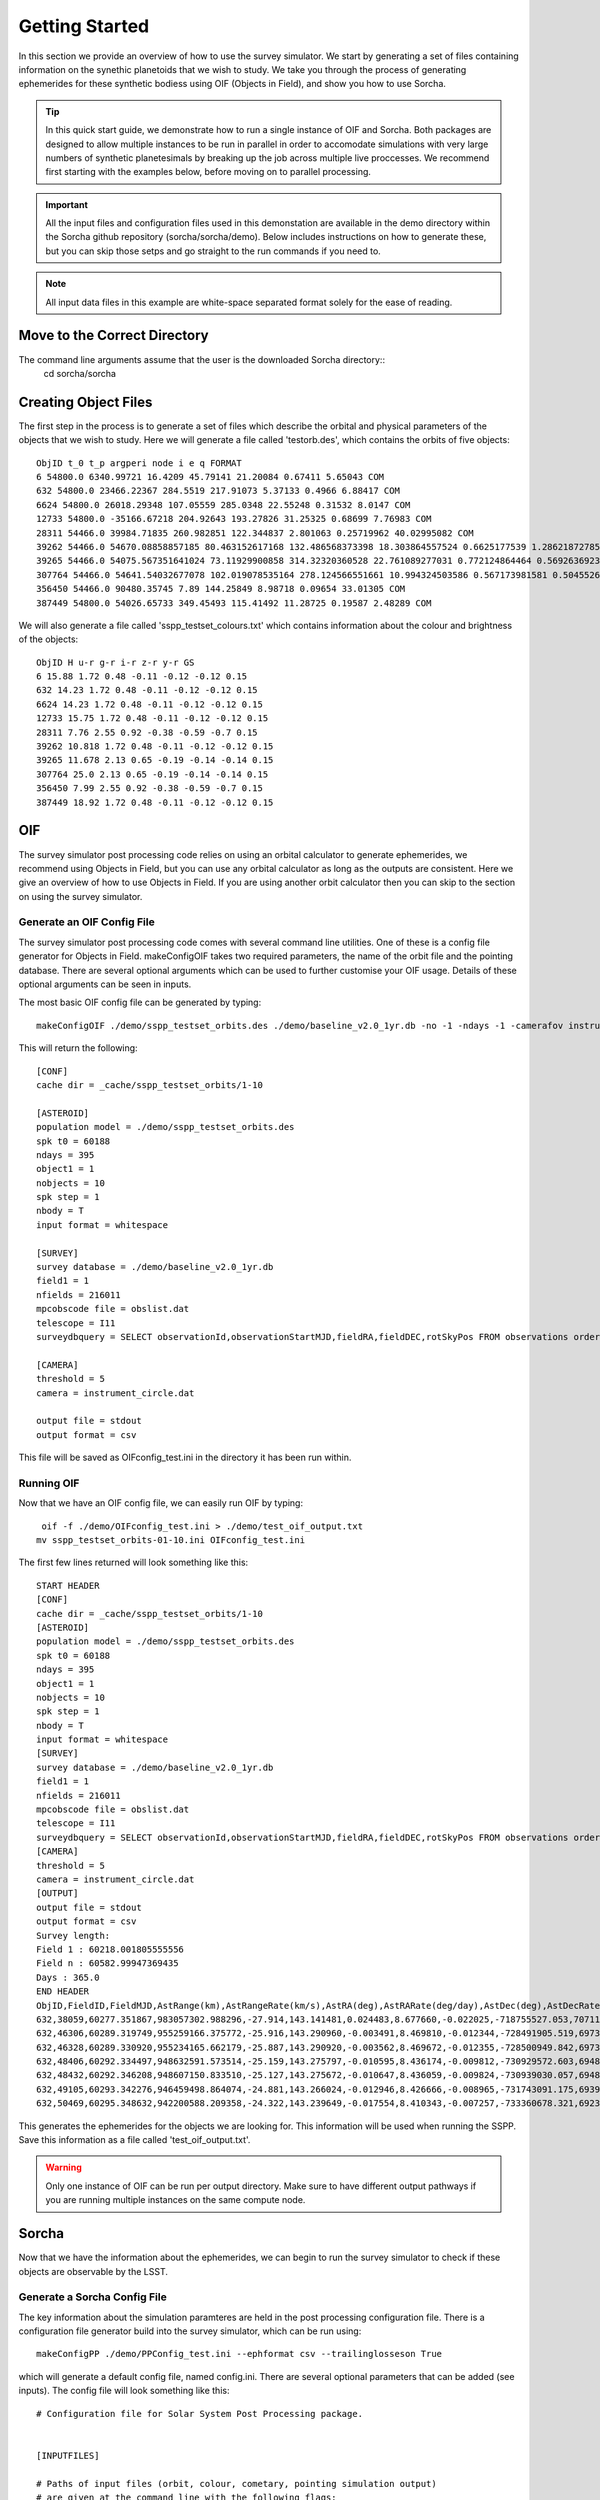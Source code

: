 Getting Started
=====================

In this section we provide an overview of how to use the survey simulator. We start by generating a set of 
files containing information on the synethic planetoids that we wish to study. We take you through the process of generating
ephemerides for these synthetic bodiess using OIF (Objects in Field), and show you how to use Sorcha. 

.. tip::
   In this quick start guide, we demonstrate how to run a single instance of OIF and Sorcha. Both packages are designed to allow multiple instances to be run in parallel in order to accomodate simulations with very large numbers of synthetic planetesimals by breaking up the job across multiple live proccesses. We recommend first starting with the examples below, before moving on to parallel processing.


.. important::
  All the input files and configuration files used in this demonstation are available in the demo directory within the Sorcha github repository (sorcha/sorcha/demo). Below includes instructions on how to generate these, but you can skip those setps and go straight to the run commands if you need to.

.. note::
  All input data files in this example are white-space separated format solely for the ease of reading.   

Move to the Correct Directory
---------------------------------
The command line arguments assume that the user is the downloaded Sorcha directory::
   cd sorcha/sorcha

Creating Object Files
-------------------------
The first step in the process is to generate a set of files which describe the orbital and physical parameters
of the objects that we wish to study. Here we will generate a file called 'testorb.des', which contains
the orbits of five objects::

   ObjID t_0 t_p argperi node i e q FORMAT
   6 54800.0 6340.99721 16.4209 45.79141 21.20084 0.67411 5.65043 COM
   632 54800.0 23466.22367 284.5519 217.91073 5.37133 0.4966 6.88417 COM
   6624 54800.0 26018.29348 107.05559 285.0348 22.55248 0.31532 8.0147 COM
   12733 54800.0 -35166.67218 204.92643 193.27826 31.25325 0.68699 7.76983 COM
   28311 54466.0 39984.71835 260.982851 122.344837 2.801063 0.25719962 40.02995082 COM
   39262 54466.0 54670.08858857185 80.463152617168 132.486568373398 18.303864557524 0.6625177539 1.286218727856 COM
   39265 54466.0 54075.567351641024 73.11929900858 314.32320360528 22.761089277031 0.772124864464 0.569263692349 COM
   307764 54466.0 54641.54032677078 102.019078535164 278.124566551661 10.994324503586 0.567173981581 0.504552654462 COM
   356450 54466.0 90480.35745 7.89 144.25849 8.98718 0.09654 33.01305 COM
   387449 54800.0 54026.65733 349.45493 115.41492 11.28725 0.19587 2.48289 COM

We will also generate a file called 'sspp_testset_colours.txt' which contains information about the colour and brightness of the objects::

   ObjID H u-r g-r i-r z-r y-r GS
   6 15.88 1.72 0.48 -0.11 -0.12 -0.12 0.15
   632 14.23 1.72 0.48 -0.11 -0.12 -0.12 0.15
   6624 14.23 1.72 0.48 -0.11 -0.12 -0.12 0.15
   12733 15.75 1.72 0.48 -0.11 -0.12 -0.12 0.15
   28311 7.76 2.55 0.92 -0.38 -0.59 -0.7 0.15
   39262 10.818 1.72 0.48 -0.11 -0.12 -0.12 0.15
   39265 11.678 2.13 0.65 -0.19 -0.14 -0.14 0.15
   307764 25.0 2.13 0.65 -0.19 -0.14 -0.14 0.15
   356450 7.99 2.55 0.92 -0.38 -0.59 -0.7 0.15
   387449 18.92 1.72 0.48 -0.11 -0.12 -0.12 0.15


OIF
-----------
The survey simulator post processing code relies on using an orbital calculator to generate ephemerides,
we recommend using Objects in Field, but you can use any orbital calculator as long as the outputs are 
consistent. Here we give an overview of how to use Objects in Field. If you are using another orbit calculator
then you can skip to the section on using the survey simulator.


Generate an OIF Config File 
~~~~~~~~~~~~~~~~~~~~~~~~~~~~~~~
The survey simulator post processing code comes with several command line utilities. One of these is 
a config file generator for Objects in Field. makeConfigOIF takes two required parameters, the name of 
the orbit file and the pointing database. There are several optional arguments which can be used to further 
customise your OIF usage. Details of these optional arguments can be seen in inputs.


The most basic OIF config file can be generated by typing::

   makeConfigOIF ./demo/sspp_testset_orbits.des ./demo/baseline_v2.0_1yr.db -no -1 -ndays -1 -camerafov instrument_circle.dat -spkstep 1

This will return the following::

   [CONF]
   cache dir = _cache/sspp_testset_orbits/1-10
   
   [ASTEROID]
   population model = ./demo/sspp_testset_orbits.des
   spk t0 = 60188
   ndays = 395
   object1 = 1
   nobjects = 10
   spk step = 1
   nbody = T
   input format = whitespace
   
   [SURVEY]
   survey database = ./demo/baseline_v2.0_1yr.db
   field1 = 1
   nfields = 216011
   mpcobscode file = obslist.dat
   telescope = I11
   surveydbquery = SELECT observationId,observationStartMJD,fieldRA,fieldDEC,rotSkyPos FROM observations order by observationStartMJD
   
   [CAMERA]
   threshold = 5
   camera = instrument_circle.dat

   output file = stdout
   output format = csv
 
This file will be saved as OIFconfig_test.ini in the directory it has been run within. 

Running OIF
~~~~~~~~~~~~
Now that we have an OIF config file, we can easily run OIF by typing::

   oif -f ./demo/OIFconfig_test.ini > ./demo/test_oif_output.txt
  mv sspp_testset_orbits-01-10.ini OIFconfig_test.ini
   
The first few lines returned will look something like this::

   START HEADER
   [CONF]
   cache dir = _cache/sspp_testset_orbits/1-10
   [ASTEROID]
   population model = ./demo/sspp_testset_orbits.des
   spk t0 = 60188
   ndays = 395
   object1 = 1
   nobjects = 10
   spk step = 1
   nbody = T
   input format = whitespace
   [SURVEY]
   survey database = ./demo/baseline_v2.0_1yr.db
   field1 = 1
   nfields = 216011
   mpcobscode file = obslist.dat
   telescope = I11
   surveydbquery = SELECT observationId,observationStartMJD,fieldRA,fieldDEC,rotSkyPos FROM observations order by observationStartMJD
   [CAMERA]
   threshold = 5
   camera = instrument_circle.dat
   [OUTPUT]
   output file = stdout
   output format = csv
   Survey length:
   Field 1 : 60218.001805555556
   Field n : 60582.99947369435
   Days : 365.0
   END HEADER
   ObjID,FieldID,FieldMJD,AstRange(km),AstRangeRate(km/s),AstRA(deg),AstRARate(deg/day),AstDec(deg),AstDecRate(deg/day),Ast-Sun(J2000x)(km),Ast-Sun(J2000y)(km),Ast-Sun(J2000z)(km),Ast-Sun(J2000vx)(km/s),Ast-Sun(J2000vy)(km/s),Ast-Sun(J2000vz)(km/s),Obs-Sun(J2000x)(km),Obs-Sun(J2000y)(km),Obs-Sun(J2000z)(km),Obs-Sun(J2000vx)(km/s),Obs-Sun(J2000vy)(km/s),Obs-Sun(J2000vz)(km/s),Sun-Ast-Obs(deg),V,V(H=0)
   632,38059,60277.351867,983057302.988296,-27.914,143.141481,0.024483,8.677660,-0.022025,-718755527.053,707115399.940,202146766.832,-9.461,-9.435,-3.858,58803455.841,124187416.914,53827633.096,-28.129,10.565,4.677,8.010336,28.838,8.838
   632,46306,60289.319749,955259166.375772,-25.916,143.290960,-0.003491,8.469810,-0.012344,-728491905.519,697311952.040,198144183.848,-9.369,-9.524,-3.883,28969257.489,132531884.873,57445740.529,-30.037,5.053,2.290,7.422641,28.748,8.748
   632,46328,60289.330920,955234165.662179,-25.887,143.290920,-0.003562,8.469672,-0.012355,-728500949.842,697302758.025,198140435.373,-9.369,-9.524,-3.883,28940272.325,132536748.654,57447949.381,-30.022,5.025,2.287,7.421909,28.748,8.748
   632,48406,60292.334497,948632591.573514,-25.159,143.275797,-0.010595,8.436174,-0.009812,-730929572.603,694827991.907,197131809.209,-9.346,-9.547,-3.889,21194286.022,133717766.728,57960238.222,-30.274,3.559,1.661,7.219795,28.724,8.724
   632,48432,60292.346208,948607150.833510,-25.127,143.275672,-0.010647,8.436059,-0.009824,-730939030.057,694818331.543,197127873.378,-9.346,-9.547,-3.890,21163663.520,133721354.533,57961917.731,-30.254,3.533,1.659,7.218942,28.724,8.724
   632,49105,60293.342276,946459498.864074,-24.881,143.266024,-0.012946,8.426666,-0.008965,-731743091.175,693996357.947,196793023.849,-9.338,-9.554,-3.892,18580786.934,134029746.520,58095614.789,-30.327,3.053,1.450,7.147094,28.715,8.715
   632,50469,60295.348632,942200588.209358,-24.322,143.239649,-0.017554,8.410343,-0.007257,-733360678.321,692338765.443,196118002.537,-9.323,-9.569,-3.896,13361661.832,134524609.291,58310240.323,-30.416,2.061,1.028,6.995151,28.698,8.698


This generates the ephemerides for the objects we are looking for. This information will be used when running the SSPP.
Save this information as a file called 'test_oif_output.txt'.

.. warning::
   Only one instance of OIF can be run per output directory. Make sure to have different output pathways if you are running multiple instances on the same compute node. 
 
Sorcha
-----------------------------------------

Now that we have the information about the ephemerides, we can begin to run the survey simulator to 
check if these objects are observable by the LSST.

Generate a Sorcha Config File 
~~~~~~~~~~~~~~~~~~~~~~~~~~~~~~~~~~~~~

The key information about the simulation paramteres are held in the post processing configuration file.
There is a configuration file generator build into the survey simulator, which can be run using::
   
  makeConfigPP ./demo/PPConfig_test.ini --ephformat csv --trailinglosseson True
 
which will generate a default config file, named config.ini. There are several optional parameters that
can be added (see inputs). The config file will look something like this::

   # Configuration file for Solar System Post Processing package.
   
   
   [INPUTFILES]
   
   # Paths of input files (orbit, colour, cometary, pointing simulation output) 
   # are given at the command line with the following flags:
   # -c or --config                    Input configuration file name
   # -m or --comet                     Comet parameter file name
   # -l or --colour or --color         Colour file name
   # -o or --orbit                     Orbit file name
   # -p or --pointing                  Pointing simulation output file name 
   # -b or --brightness or --phase     Brightness and phase parameter file name
    
   # Type of input ephemerides: default = oif. Options: currently only oif.
   ephemerides_type=oif
   
   # Location of pointing database.
   pointingdatabase = ./demo/baseline_v2.0_1yr.db
   #./data/test/baseline_10yrs_10klines.db 
   #'./data/baseline_v1.3_10yrs.db'# 
   # ./demo/baseline_v2.0_10yrs.db
   
   # Path to camera footprint file, if using.
   footprintPath= ./data/detectors_corners.csv
   
   # Database query for extracting data for pointing database.
   # Change this at your peril!
   ppsqldbquery = SELECT observationId, observationStartMJD, filter, seeingFwhmGeom, seeingFwhmEff, fiveSigmaDepth, fieldRA, fieldDec, rotSkyPos FROM observations order by observationId
   
   # Input ephemerides format (by separator): csv,whitespace,hdf5
   ephFormat=csv
   
   # Format for orbit/colour/brightness/cometary data files: comma, csv or whitespace
   auxFormat=whitespace
   
   
   #### GENERAL PARAMETERS ####
   
   
   [OBJECTS]
   # Flag for cometary activity. If not none, cometary parameters must be specified at the command line.
   # Options: none, comet. Default: none.
   cometactivity = none
   
   
   [FILTERS]
   
   # Observing filters of interest.
   # Should be given in the following order: main filter in which H is calculated, then 
   # resolved filters. These must have colour offsets specified in physical parameters file.
   # E.g.: if observing filters are r,g,i,z, physical parameters file must have H column 
   # calculated in r, then also 'g-r', 'i-r', 'z-r' columns.
   # Should be separated by comma.
   observing_filters= r,g,i,z
   
   
   [PHASE]
   
   # Define the used input phase function. Options: HG, HG1G2, HG12, linear, none. 
   # Default : HG
   phasefunction = HG
   
   
   [PERFORMANCE]
   
   # Whether trailing loss calculation is switched on. Options: True, False.
   # Relevant for close-approaching NEOs.
   # Default: True.
   trailingLossesOn = True
   
   # Choose between surface area equivalent or actual camera footprint, including chip gaps.
   # Options: circle, footprint.
   # Default: footprint.
   cameraModel = footprint
   
   
   [FILTERINGPARAMETERS]
   
   # Fraction of detector surface area which contains CCD -- simulates chip gaps
   # for the circular footprint. Comment out if using camera footprint. 
   # Default: 0.9.
   # fillfactor = 0.9
   
   # Limit of brightness: detection with brightness higher than this are omitted (assuming saturation).
   # Must be a float.
   # Default == 16.0
   brightLimit = 16.0
   
   # SNR limit: drop observations below this SNR threshold. Omit for default 2.0 SNR cut.
   # Mutually exclusive with the magnitude threshold. Must be a float.
   #SNRLimit = 2.0
   
   # Magnitude threshold: drop observations below this magnitude. Omit for no magnitude cut.
   # Mutually exclusive with the SNR limit. Must be a float.
   #magLimit = 22.0
   
   # Detection efficiency fading function on or off. Uses the fading function as outlined in 
   # Chelsey and Vereš (2017) to remove observations. 
   # Default: True.
   fadingFunctionOn = True
   
   # Width parameter for fading function. Default is 0.1 after Chelsey and Vereš (2017).
   # Should be greater than zero and less than 0.5.
   fadingFunctionWidth = 0.1
   
   # Below are FIVE variables needed to run the SSP linking filter. Comment all
   # five out if you do not wish to run the SSP linking filter.
   
   # SSP detection efficiency. Which fraction of the detections will
   # the automated solar system processing pipeline recognise? Float.
   # Default: 0.95
   SSPDetectionEfficiency = 0.95
   
   # Length of tracklets. How many observations during one night are required to produce 
   # a valid tracklet? Must be an int.
   # Default: 2
   minTracklet = 2
   
   # Number of tracklets for detection. How many tracklets are required
   # to classify as a detection? Must be an int.
   # Default: 3
   noTracklets = 3
   
   # Interval of tracklets (days). In what amount of time does the aforementioned
   # number of tracklets needs to be discovered to constitute a complete detection?
   # Default: 15.0. Must be a float.
   trackletInterval = 15.0
   
   # Minimum separation for SSP inside the tracklet (in arcseconds) to distinguish between 
   # two images to recognise the motion between images.
   # Default: 0.5.
   inSepThreshold = 0.5
   
   
   [GENERAL]
   
   # size of chunk of objects to be processed serially
   sizeSerialChunk = 10
   
   
   [OUTPUTFORMAT]
   
   # Path for output file and stem is given at the command line with the following flags:
   # -u or --outfile                   Output file path.
   # -t or --stem                      Output file stem.
   
   # Output format. Options [csv  | separatelyCSV | sqlite3 | hdf5 ].
   outputformat = csv
   
   # Size of output. Controls which columns are in the output files. 
   # Options are "default" only. More may be added later.
   outputsize = default
   
   # Decimal places RA and Dec should be rounded to in output. Default is 7.
   position_decimals = 7
   
   # Decimal places magnitudes should be rounded to in output. Default is 3. 
   magnitude_decimals = 3
   

Running Sorcha
~~~~~~~~~~~~~~~~~~~~~~~

Finally, we have all the information required to run the survey simulator. This can be done by typing::

   sorcha -c ./demo/PPConfig_test.ini -p ./demo/sspp_testset_colours.txt -o ./demo/sspp_testset_orbits.des -e ./demo/example_oif_output.txt -u ./data/out/ -t testrun_e2e 

The first several lines of  output will look something like::

   ObjID,FieldMJD,fieldRA,fieldDec,AstRA(deg),AstDec(deg),AstrometricSigma(deg),optFilter,observedPSFMag,observedTrailedSourceMag,PhotometricSigmaPSF(mag),PhotometricSigmaTrailedSource(mag),fiveSigmaDepth,fiveSigmaDepthAtSource
   632,60315.2441,141.4554595,8.1858813,142.5089358,8.434994,1.36e-05,r,22.607,22.722,0.084,0.084,23.783,23.771
   632,60315.26793,141.4554595,8.1858813,142.5075236,8.4352135,1.17e-05,i,22.587,22.509,0.09,0.09,23.595,23.583
   632,60322.248,141.0466609,9.4406351,142.0713696,8.5214621,7.9e-06,g,23.138,23.16,0.06,0.06,24.591,24.558
   632,60322.2717,141.0466609,9.4406351,142.0697072,8.5218264,5.9e-06,r,22.762,22.64,0.051,0.051,24.315,24.282
   632,60328.19755,141.6678165,7.1548011,141.64208,8.6235416,1.79e-05,z,22.517,22.556,0.139,0.139,22.962,22.918
   632,60328.25587,140.9158928,9.8725584,141.6375209,8.6246736,1.03e-05,i,22.423,22.368,0.08,0.079,23.619,23.579
   632,60328.27875,140.9158928,9.8725584,141.6357097,8.6251096,1.76e-05,z,22.729,22.423,0.136,0.136,22.982,22.943
   632,60328.30071,141.6678165,7.1548011,141.634002,8.6255457,1.71e-05,z,22.506,22.552,0.134,0.133,23.006,22.962
   632,60329.25405,142.8361496,7.6203923,141.5610457,8.6442007,9.4e-06,g,23.129,23.081,0.065,0.065,24.462,24.39
   632,60340.20215,140.7268621,9.0201761,140.6614046,8.8967256,1.04e-05,i,22.395,22.27,0.089,0.089,23.291,23.291
   632,60340.22599,140.7268621,9.0201761,140.6593039,8.8973371,1.37e-05,z,22.461,22.368,0.119,0.119,22.942,22.942
   632,60344.1987,140.326146,7.7906532,140.314112,9.0038707,3.22e-05,g,23.158,23.076,0.111,0.111,23.583,23.563
   632,60344.22335,140.326146,7.7906532,140.3118898,9.0045278,9.6e-06,r,22.345,22.586,0.061,0.061,23.802,23.782
   632,60344.27754,140.326146,7.7906532,140.307012,9.0060477,2.74e-05,i,22.111,22.477,0.121,0.121,22.894,22.875
   632,60344.30119,140.326146,7.7906532,140.3048883,9.0066966,2.52e-05,z,22.157,22.296,0.152,0.152,22.616,22.596
   632,60345.18907,140.2280447,8.5837329,140.2272922,9.0314101,1.23e-05,r,22.345,22.448,0.067,0.067,23.668,23.668
   632,60346.16835,141.2076529,9.0398667,140.1413377,9.0589925,1.68e-05,r,22.27,22.395,0.079,0.079,23.477,23.466
   632,60348.25973,140.0293005,8.965671,139.9570249,9.1190653,6.9e-06,r,22.447,22.326,0.049,0.049,24.011,24.011
   632,60351.19357,139.8492054,8.6320566,139.6992239,9.2054883,7.3e-06,g,22.816,22.853,0.05,0.05,24.472,24.472
   632,60351.21734,139.8492054,8.6320566,139.6970959,9.2061844,5.7e-06,r,22.414,22.32,0.043,0.043,24.163,24.163
   632,60356.23982,139.7624114,10.611928,139.2607587,9.3586028,3.09e-05,z,22.276,22.303,0.167,0.167,22.542,22.511
   632,60366.0856,137.8508484,9.4076278,138.4526989,9.6644812,3.53e-05,z,22.248,22.441,0.234,0.233,22.242,22.242
   632,60377.14141,135.9939995,10.2602506,137.6736389,9.9991782,8.7e-06,i,22.612,22.701,0.076,0.076,23.784,23.703
   632,60384.12561,137.578367,10.4153852,137.2810625,10.1951391,9e-06,r,22.692,22.733,0.067,0.067,24.041,24.041
   632,60397.0945,137.6294414,10.4654572,136.8071117,10.5053467,2.82e-05,i,22.715,22.781,0.18,0.18,22.89,22.887
   632,60397.11835,137.6294414,10.4654572,136.8065221,10.5058448,2.86e-05,z,22.447,22.321,0.21,0.209,22.697,22.694
   632,60399.0693,137.5007909,9.6835542,136.7666383,10.5451375,2.45e-05,r,22.901,22.642,0.138,0.138,23.341,23.327
   632,60399.09351,137.5007909,9.6835542,136.7661228,10.5456264,1.57e-05,i,22.846,22.781,0.124,0.124,23.356,23.343
   632,60404.02967,136.6652419,10.7150041,136.703629,10.635411,1.48e-05,r,23.031,22.856,0.093,0.093,23.834,23.834
   632,60407.01166,137.9003026,10.4601787,136.6928919,10.6825895,1.01e-05,r,23.012,22.954,0.078,0.078,24.083,24.064
   632,60407.03549,137.9003026,10.4601787,136.6928541,10.6829441,1.08e-05,i,22.884,22.873,0.094,0.094,23.755,23.735
   632,60419.97412,138.2254847,11.0456903,136.8872669,10.8206369,4.34e-05,i,22.218,22.964,0.272,0.272,22.592,22.563
   632,60426.97045,137.6919103,9.2401203,137.1521501,10.84754,2.4e-05,r,23.096,23.018,0.136,0.136,23.638,23.552
   632,60426.98127,137.6919103,9.2401203,137.1526965,10.8474947,2.59e-05,i,22.967,22.818,0.158,0.158,23.348,23.263
   632,60432.96527,138.1759203,10.3996733,137.4653145,10.8432948,1.47e-05,r,23.093,23.366,0.108,0.108,23.861,23.858
   632,60432.97609,138.1759203,10.3996733,137.4659096,10.8432426,1.12e-05,i,23.105,23.082,0.104,0.104,23.8,23.797
   632,60435.95804,136.7133685,10.5177289,137.6504775,10.8316439,1.94e-05,r,23.373,23.434,0.137,0.137,23.608,23.6
   39265,60370.38399,192.6418095,-32.5378881,193.6750982,-32.7017699,2.8e-06,i,18.027,18.016,0.004,0.004,23.121,23.116
   
.. warning::
   Only one instance of Sorcha can be run per output directory. Make sure to have different output pathways if you are running multiple instances on the same compute node. 

.. note::
   Sorcha outputs a log file and error file. If all has gone well, the error file will be empty. The log file has the configuration parameters outputted to it as a record of the run setup. 
